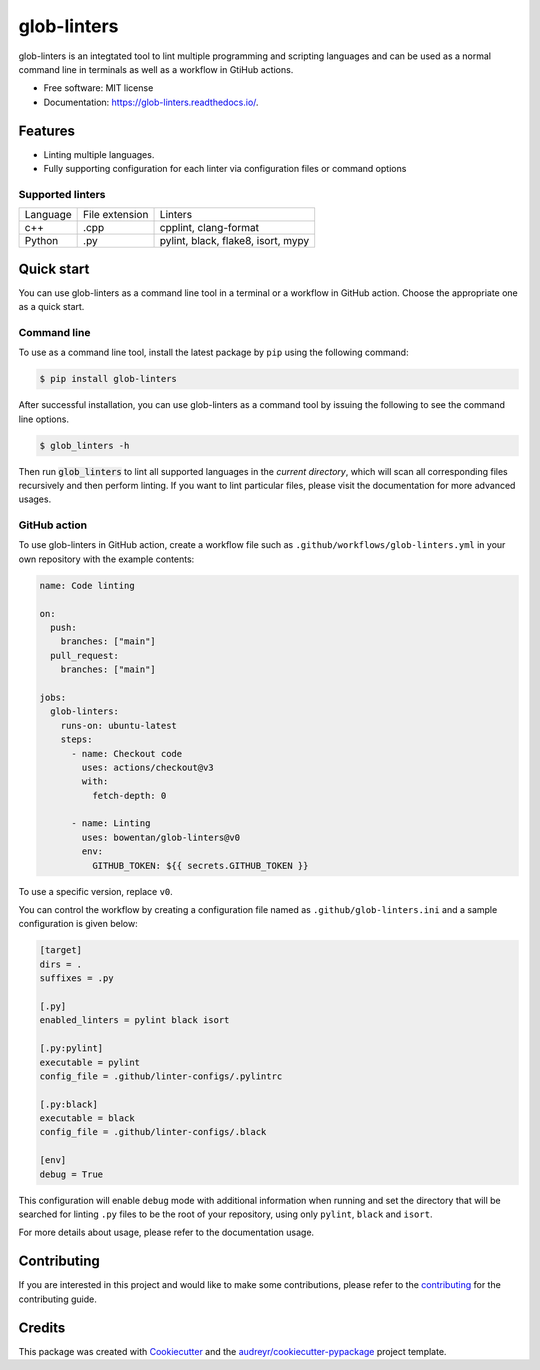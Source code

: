 ============
glob-linters
============


.. image:: https://img.shields.io/pypi/v/glob_linters.svg
        :target: https://pypi.python.org/pypi/glob_linters

.. image:: https://readthedocs.org/projects/glob-linters/badge/?version=latest
        :target: https://glob-linters.readthedocs.io/en/latest/?badge=latest
        :alt: Documentation Status

..
  x-release-please-start-version
.. image:: https://github.com/bowentan/glob-linters/actions/workflows/build-publish.yml/badge.svg?branch=v0.3.2
        :target: https://github.com/bowentan/glob-linters/actions/workflows/build-publish.yml
        :alt: Build and publish
..
  x-release-please-end


glob-linters is an integtated tool to lint multiple programming and scripting languages
and can be used as a normal command line in terminals as well as a workflow in GtiHub
actions.

* Free software: MIT license
* Documentation: https://glob-linters.readthedocs.io/.


Features
--------

* Linting multiple languages.
* Fully supporting configuration for each linter via configuration files or command
  options

Supported linters
~~~~~~~~~~~~~~~~~

+----------+----------------+------------------------------------+
| Language | File extension | Linters                            |
+----------+----------------+------------------------------------+
| c++      | .cpp           | cpplint, clang-format              |
+----------+----------------+------------------------------------+
| Python   | .py            | pylint, black, flake8, isort, mypy |
+----------+----------------+------------------------------------+

Quick start
-----------

You can use glob-linters as a command line tool in a terminal or a workflow in GitHub
action. Choose the appropriate one as a quick start.

Command line
~~~~~~~~~~~~

To use as a command line tool, install the latest package by ``pip`` using the
following command:

.. code-block:: console

        $ pip install glob-linters

After successful installation, you can use glob-linters as a command tool by issuing the
following to see the command line options.

.. code-block:: console

        $ glob_linters -h

Then run :code:`glob_linters` to lint all supported languages in the *current directory*,
which will scan all corresponding files recursively and then perform linting. If you
want to lint particular files, please visit the documentation for more advanced usages.

GitHub action
~~~~~~~~~~~~~

To use glob-linters in GitHub action, create a workflow file such as
``.github/workflows/glob-linters.yml`` in your own repository with the example
contents:

.. code-block:: yaml

        name: Code linting

        on:
          push:
            branches: ["main"]
          pull_request:
            branches: ["main"]

        jobs:
          glob-linters:
            runs-on: ubuntu-latest
            steps:
              - name: Checkout code
                uses: actions/checkout@v3
                with:
                  fetch-depth: 0

              - name: Linting
                uses: bowentan/glob-linters@v0
                env:
                  GITHUB_TOKEN: ${{ secrets.GITHUB_TOKEN }}

To use a specific version, replace ``v0``.

You can control the workflow by creating a configuration file named as
``.github/glob-linters.ini`` and a sample configuration is given below:

.. code-block:: ini

        [target]
        dirs = .
        suffixes = .py

        [.py]
        enabled_linters = pylint black isort

        [.py:pylint]
        executable = pylint
        config_file = .github/linter-configs/.pylintrc

        [.py:black]
        executable = black
        config_file = .github/linter-configs/.black

        [env]
        debug = True

This configuration will enable ``debug`` mode with additional information when running
and set the directory that will be searched for linting ``.py`` files to be the
root of your repository, using only ``pylint``, ``black`` and ``isort``.

For more details about usage, please refer to the documentation usage.

Contributing
------------

If you are interested in this project and would like to make some contributions, please
refer to the contributing_ for the contributing guide.

.. _contributing: https://github.com/bowentan/glob-linters/blob/main/CONTRIBUTING.rst

Credits
-------

This package was created with Cookiecutter_ and
the `audreyr/cookiecutter-pypackage`_ project template.

.. _Cookiecutter: https://github.com/audreyr/cookiecutter
.. _`audreyr/cookiecutter-pypackage`: https://github.com/audreyr/cookiecutter-pypackage
